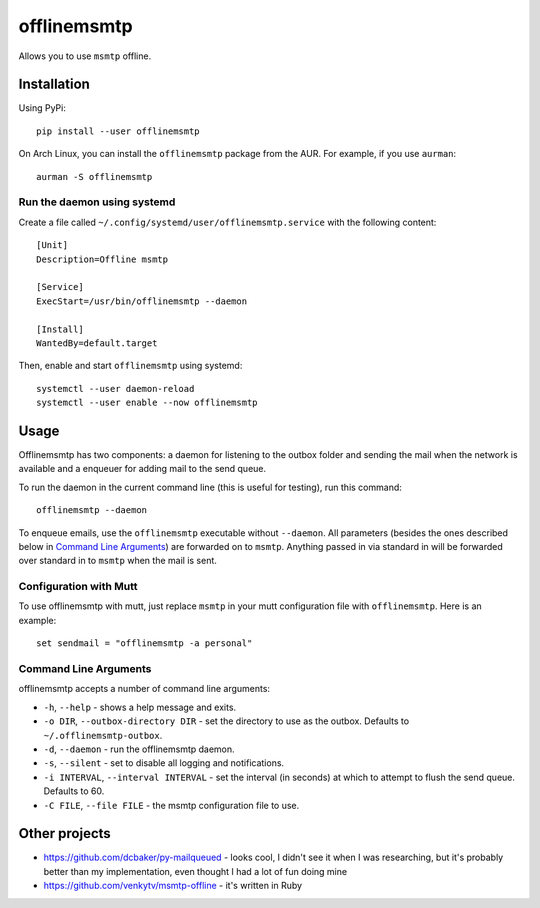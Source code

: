 offlinemsmtp
============

Allows you to use ``msmtp`` offline.

Installation
------------

Using PyPi::

    pip install --user offlinemsmtp

On Arch Linux, you can install the ``offlinemsmtp`` package from the AUR. For
example, if you use ``aurman``::

    aurman -S offlinemsmtp

Run the daemon using systemd
^^^^^^^^^^^^^^^^^^^^^^^^^^^^

Create a file called ``~/.config/systemd/user/offlinemsmtp.service`` with the
following content::

    [Unit]
    Description=Offline msmtp

    [Service]
    ExecStart=/usr/bin/offlinemsmtp --daemon

    [Install]
    WantedBy=default.target

Then, enable and start ``offlinemsmtp`` using systemd::

    systemctl --user daemon-reload
    systemctl --user enable --now offlinemsmtp

Usage
-----

Offlinemsmtp has two components: a daemon for listening to the outbox folder and
sending the mail when the network is available and a enqueuer for adding mail to
the send queue.

To run the daemon in the current command line (this is useful for testing), run
this command::

    offlinemsmtp --daemon

To enqueue emails, use the ``offlinemsmtp`` executable without ``--daemon``. All
parameters (besides the ones described below in `Command Line Arguments`_) are
forwarded on to ``msmtp``. Anything passed in via standard in will be forwarded
over standard in to ``msmtp`` when the mail is sent.

Configuration with Mutt
^^^^^^^^^^^^^^^^^^^^^^^

To use offlinemsmtp with mutt, just replace ``msmtp`` in your mutt configuration
file with ``offlinemsmtp``. Here is an example::

    set sendmail = "offlinemsmtp -a personal"

Command Line Arguments
^^^^^^^^^^^^^^^^^^^^^^

offlinemsmtp accepts a number of command line arguments:

- ``-h``, ``--help`` - shows a help message and exits.
- ``-o DIR``, ``--outbox-directory DIR`` - set the directory to use as the
  outbox. Defaults to ``~/.offlinemsmtp-outbox``.
- ``-d``, ``--daemon`` - run the offlinemsmtp daemon.
- ``-s``, ``--silent`` - set to disable all logging and notifications.
- ``-i INTERVAL``, ``--interval INTERVAL`` - set the interval (in seconds) at
  which to attempt to flush the send queue. Defaults to 60.
- ``-C FILE``, ``--file FILE`` - the msmtp configuration file to use.

Other projects
--------------

- https://github.com/dcbaker/py-mailqueued - looks cool, I didn't see it when I
  was researching, but it's probably better than my implementation, even thought
  I had a lot of fun doing mine
- https://github.com/venkytv/msmtp-offline - it's written in Ruby
